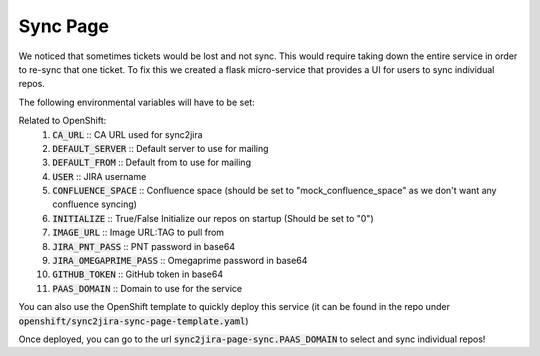 Sync Page
======================
We noticed that sometimes tickets would be lost and not sync. This would require taking down the entire service in order to re-sync that one ticket. To fix this we created a flask micro-service that provides a UI for users to sync individual repos.

The following environmental variables will have to be set:

Related to OpenShift:
    1. :code:`CA_URL` :: CA URL used for sync2jira
    2. :code:`DEFAULT_SERVER` :: Default server to use for mailing
    3. :code:`DEFAULT_FROM` :: Default from to use for mailing
    4. :code:`USER` :: JIRA username
    5. :code:`CONFLUENCE_SPACE` :: Confluence space (should be set to "mock_confluence_space" as we don't want any confluence syncing)
    6. :code:`INITIALIZE` :: True/False Initialize our repos on startup (Should be set to "0")
    7. :code:`IMAGE_URL` :: Image URL:TAG to pull from
    8. :code:`JIRA_PNT_PASS` :: PNT password in base64
    9. :code:`JIRA_OMEGAPRIME_PASS` :: Omegaprime password in base64
    10. :code:`GITHUB_TOKEN` :: GitHub token in base64
    11. :code:`PAAS_DOMAIN` :: Domain to use for the service

You can also use the OpenShift template to quickly deploy this service (it can be found in the repo under :code:`openshift/sync2jira-sync-page-template.yaml`)

Once deployed, you can go to the url :code:`sync2jira-page-sync.PAAS_DOMAIN` to select and sync individual repos!